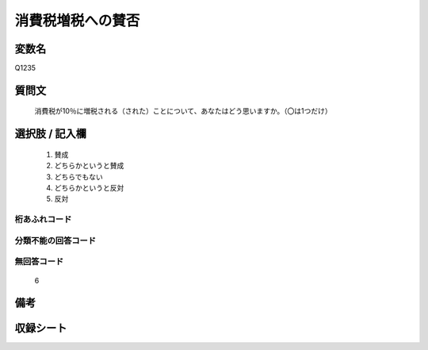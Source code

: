 .. title:: Q1235
.. rst-class:: item

====================================================================================================
消費税増税への賛否
====================================================================================================

.. rst-class:: varname

変数名
==================

Q1235

.. rst-class:: question

質問文
==================


   消費税が10％に増税される（された）ことについて、あなたはどう思いますか。（〇は1つだけ）



.. rst-class:: answer

選択肢 / 記入欄
======================

  1. 賛成
  2. どちらかというと賛成
  3. どちらでもない
  4. どちらかというと反対
  5. 反対
  



.. rst-class:: overflow

桁あふれコード
-------------------------------
  


.. rst-class:: not_classified

分類不能の回答コード
-------------------------------------
  


.. rst-class:: not_available

無回答コード
-------------------------------------
  6


.. rst-class:: bikou

備考
==================
 



.. rst-class:: include_sheet

収録シート
=======================================
.. hlist::
   :columns: 3
   
   
   * p27_3
   
   * p28_3
   
   


.. index:: Q1235